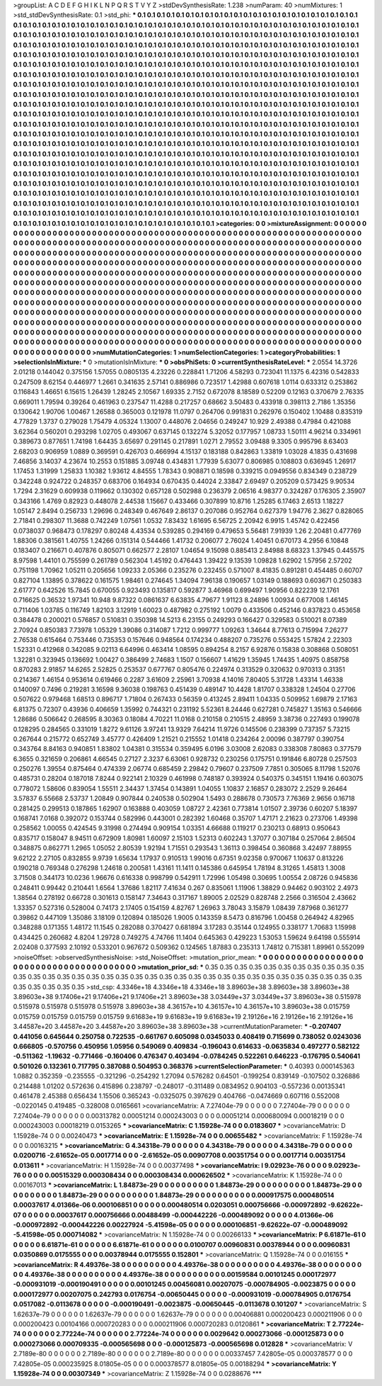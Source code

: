 >groupList:
A C D E F G H I K L
N P Q R S T V Y Z 
>stdDevSynthesisRate:
1.238 
>numParam:
40
>numMixtures:
1
>std_stdDevSynthesisRate:
0.1
>std_phi:
***
0.1 0.1 0.1 0.1 0.1 0.1 0.1 0.1 0.1 0.1
0.1 0.1 0.1 0.1 0.1 0.1 0.1 0.1 0.1 0.1
0.1 0.1 0.1 0.1 0.1 0.1 0.1 0.1 0.1 0.1
0.1 0.1 0.1 0.1 0.1 0.1 0.1 0.1 0.1 0.1
0.1 0.1 0.1 0.1 0.1 0.1 0.1 0.1 0.1 0.1
0.1 0.1 0.1 0.1 0.1 0.1 0.1 0.1 0.1 0.1
0.1 0.1 0.1 0.1 0.1 0.1 0.1 0.1 0.1 0.1
0.1 0.1 0.1 0.1 0.1 0.1 0.1 0.1 0.1 0.1
0.1 0.1 0.1 0.1 0.1 0.1 0.1 0.1 0.1 0.1
0.1 0.1 0.1 0.1 0.1 0.1 0.1 0.1 0.1 0.1
0.1 0.1 0.1 0.1 0.1 0.1 0.1 0.1 0.1 0.1
0.1 0.1 0.1 0.1 0.1 0.1 0.1 0.1 0.1 0.1
0.1 0.1 0.1 0.1 0.1 0.1 0.1 0.1 0.1 0.1
0.1 0.1 0.1 0.1 0.1 0.1 0.1 0.1 0.1 0.1
0.1 0.1 0.1 0.1 0.1 0.1 0.1 0.1 0.1 0.1
0.1 0.1 0.1 0.1 0.1 0.1 0.1 0.1 0.1 0.1
0.1 0.1 0.1 0.1 0.1 0.1 0.1 0.1 0.1 0.1
0.1 0.1 0.1 0.1 0.1 0.1 0.1 0.1 0.1 0.1
0.1 0.1 0.1 0.1 0.1 0.1 0.1 0.1 0.1 0.1
0.1 0.1 0.1 0.1 0.1 0.1 0.1 0.1 0.1 0.1
0.1 0.1 0.1 0.1 0.1 0.1 0.1 0.1 0.1 0.1
0.1 0.1 0.1 0.1 0.1 0.1 0.1 0.1 0.1 0.1
0.1 0.1 0.1 0.1 0.1 0.1 0.1 0.1 0.1 0.1
0.1 0.1 0.1 0.1 0.1 0.1 0.1 0.1 0.1 0.1
0.1 0.1 0.1 0.1 0.1 0.1 0.1 0.1 0.1 0.1
0.1 0.1 0.1 0.1 0.1 0.1 0.1 0.1 0.1 0.1
0.1 0.1 0.1 0.1 0.1 0.1 0.1 0.1 0.1 0.1
0.1 0.1 0.1 0.1 0.1 0.1 0.1 0.1 0.1 0.1
0.1 0.1 0.1 0.1 0.1 0.1 0.1 0.1 0.1 0.1
0.1 0.1 0.1 0.1 0.1 0.1 0.1 0.1 0.1 0.1
0.1 0.1 0.1 0.1 0.1 0.1 0.1 0.1 0.1 0.1
0.1 0.1 0.1 0.1 0.1 0.1 0.1 0.1 0.1 0.1
0.1 0.1 0.1 0.1 0.1 0.1 0.1 0.1 0.1 0.1
0.1 0.1 0.1 0.1 0.1 0.1 0.1 0.1 0.1 0.1
0.1 0.1 0.1 0.1 0.1 0.1 0.1 0.1 0.1 0.1
0.1 0.1 0.1 0.1 0.1 0.1 0.1 0.1 0.1 0.1
0.1 0.1 0.1 0.1 0.1 0.1 0.1 0.1 0.1 0.1
0.1 0.1 0.1 0.1 0.1 0.1 0.1 0.1 0.1 0.1
0.1 0.1 0.1 0.1 0.1 0.1 0.1 0.1 0.1 0.1
0.1 0.1 0.1 0.1 0.1 0.1 0.1 0.1 0.1 0.1
0.1 0.1 0.1 0.1 0.1 0.1 0.1 0.1 0.1 0.1
0.1 0.1 0.1 0.1 0.1 0.1 0.1 0.1 0.1 0.1
0.1 0.1 0.1 0.1 0.1 0.1 0.1 0.1 0.1 0.1
0.1 0.1 0.1 0.1 0.1 0.1 0.1 0.1 0.1 0.1
0.1 0.1 0.1 0.1 0.1 0.1 0.1 0.1 0.1 0.1
0.1 0.1 0.1 0.1 0.1 0.1 0.1 0.1 0.1 0.1
0.1 0.1 0.1 0.1 0.1 0.1 0.1 0.1 0.1 0.1
0.1 0.1 0.1 0.1 0.1 0.1 0.1 0.1 0.1 0.1
0.1 0.1 0.1 0.1 0.1 0.1 0.1 0.1 0.1 0.1
0.1 0.1 0.1 0.1 0.1 0.1 0.1 0.1 0.1 0.1
0.1 0.1 0.1 0.1 0.1 0.1 0.1 0.1 0.1 0.1
0.1 0.1 0.1 0.1 0.1 0.1 0.1 0.1 0.1 0.1
0.1 0.1 0.1 0.1 0.1 0.1 0.1 0.1 0.1 0.1
0.1 0.1 0.1 0.1 0.1 0.1 0.1 0.1 0.1 0.1
0.1 0.1 0.1 0.1 0.1 0.1 0.1 0.1 0.1 0.1
0.1 0.1 0.1 0.1 0.1 0.1 0.1 0.1 0.1 0.1
0.1 0.1 0.1 0.1 0.1 0.1 0.1 0.1 0.1 0.1
0.1 0.1 0.1 0.1 0.1 0.1 0.1 0.1 0.1 0.1
0.1 0.1 0.1 0.1 0.1 0.1 0.1 0.1 0.1 0.1
0.1 0.1 0.1 0.1 0.1 0.1 0.1 0.1 0.1 0.1
0.1 0.1 0.1 0.1 0.1 0.1 0.1 0.1 0.1 0.1
0.1 0.1 0.1 0.1 0.1 0.1 0.1 0.1 0.1 0.1
0.1 0.1 0.1 0.1 0.1 0.1 0.1 0.1 0.1 0.1
0.1 0.1 0.1 0.1 0.1 0.1 0.1 0.1 0.1 0.1
0.1 0.1 0.1 0.1 0.1 0.1 0.1 0.1 0.1 0.1
0.1 0.1 0.1 0.1 0.1 0.1 0.1 0.1 0.1 0.1
0.1 0.1 0.1 0.1 0.1 0.1 0.1 0.1 0.1 0.1
0.1 0.1 0.1 0.1 0.1 0.1 0.1 0.1 0.1 0.1
0.1 0.1 0.1 0.1 0.1 0.1 0.1 0.1 0.1 0.1
0.1 0.1 0.1 0.1 0.1 0.1 0.1 0.1 0.1 0.1
0.1 0.1 0.1 0.1 0.1 0.1 0.1 0.1 0.1 0.1
0.1 0.1 0.1 0.1 0.1 0.1 0.1 0.1 0.1 0.1
0.1 0.1 0.1 0.1 0.1 0.1 0.1 0.1 0.1 0.1
0.1 0.1 0.1 0.1 0.1 0.1 0.1 0.1 0.1 0.1
0.1 0.1 0.1 0.1 0.1 0.1 0.1 0.1 0.1 0.1
0.1 0.1 0.1 0.1 0.1 0.1 0.1 0.1 0.1 0.1
0.1 0.1 0.1 0.1 
>categories:
0 0
>mixtureAssignment:
0 0 0 0 0 0 0 0 0 0 0 0 0 0 0 0 0 0 0 0 0 0 0 0 0 0 0 0 0 0 0 0 0 0 0 0 0 0 0 0 0 0 0 0 0 0 0 0 0 0
0 0 0 0 0 0 0 0 0 0 0 0 0 0 0 0 0 0 0 0 0 0 0 0 0 0 0 0 0 0 0 0 0 0 0 0 0 0 0 0 0 0 0 0 0 0 0 0 0 0
0 0 0 0 0 0 0 0 0 0 0 0 0 0 0 0 0 0 0 0 0 0 0 0 0 0 0 0 0 0 0 0 0 0 0 0 0 0 0 0 0 0 0 0 0 0 0 0 0 0
0 0 0 0 0 0 0 0 0 0 0 0 0 0 0 0 0 0 0 0 0 0 0 0 0 0 0 0 0 0 0 0 0 0 0 0 0 0 0 0 0 0 0 0 0 0 0 0 0 0
0 0 0 0 0 0 0 0 0 0 0 0 0 0 0 0 0 0 0 0 0 0 0 0 0 0 0 0 0 0 0 0 0 0 0 0 0 0 0 0 0 0 0 0 0 0 0 0 0 0
0 0 0 0 0 0 0 0 0 0 0 0 0 0 0 0 0 0 0 0 0 0 0 0 0 0 0 0 0 0 0 0 0 0 0 0 0 0 0 0 0 0 0 0 0 0 0 0 0 0
0 0 0 0 0 0 0 0 0 0 0 0 0 0 0 0 0 0 0 0 0 0 0 0 0 0 0 0 0 0 0 0 0 0 0 0 0 0 0 0 0 0 0 0 0 0 0 0 0 0
0 0 0 0 0 0 0 0 0 0 0 0 0 0 0 0 0 0 0 0 0 0 0 0 0 0 0 0 0 0 0 0 0 0 0 0 0 0 0 0 0 0 0 0 0 0 0 0 0 0
0 0 0 0 0 0 0 0 0 0 0 0 0 0 0 0 0 0 0 0 0 0 0 0 0 0 0 0 0 0 0 0 0 0 0 0 0 0 0 0 0 0 0 0 0 0 0 0 0 0
0 0 0 0 0 0 0 0 0 0 0 0 0 0 0 0 0 0 0 0 0 0 0 0 0 0 0 0 0 0 0 0 0 0 0 0 0 0 0 0 0 0 0 0 0 0 0 0 0 0
0 0 0 0 0 0 0 0 0 0 0 0 0 0 0 0 0 0 0 0 0 0 0 0 0 0 0 0 0 0 0 0 0 0 0 0 0 0 0 0 0 0 0 0 0 0 0 0 0 0
0 0 0 0 0 0 0 0 0 0 0 0 0 0 0 0 0 0 0 0 0 0 0 0 0 0 0 0 0 0 0 0 0 0 0 0 0 0 0 0 0 0 0 0 0 0 0 0 0 0
0 0 0 0 0 0 0 0 0 0 0 0 0 0 0 0 0 0 0 0 0 0 0 0 0 0 0 0 0 0 0 0 0 0 0 0 0 0 0 0 0 0 0 0 0 0 0 0 0 0
0 0 0 0 0 0 0 0 0 0 0 0 0 0 0 0 0 0 0 0 0 0 0 0 0 0 0 0 0 0 0 0 0 0 0 0 0 0 0 0 0 0 0 0 0 0 0 0 0 0
0 0 0 0 0 0 0 0 0 0 0 0 0 0 0 0 0 0 0 0 0 0 0 0 0 0 0 0 0 0 0 0 0 0 0 0 0 0 0 0 0 0 0 0 0 0 0 0 0 0
0 0 0 0 0 0 0 0 0 0 0 0 0 0 
>numMutationCategories:
1
>numSelectionCategories:
1
>categoryProbabilities:
1 
>selectionIsInMixture:
***
0 
>mutationIsInMixture:
***
0 
>obsPhiSets:
0
>currentSynthesisRateLevel:
***
2.0554 14.3726 2.01218 0.144042 0.375156 1.57055 0.0805135 4.23226 0.228841 1.71206
4.58293 0.723041 11.1375 6.42316 0.542833 0.247509 8.62154 0.446977 1.2661 0.341635
2.57141 0.886986 0.723517 1.42988 0.607618 1.0114 0.633312 0.253862 0.116843 1.46651
6.15615 1.26439 1.28245 2.10567 1.69335 2.7152 0.672078 8.18589 0.52209 0.12163
0.370679 2.76335 0.669011 1.79594 0.39264 0.461963 0.237547 11.4288 0.217257 0.68662
3.50483 0.433918 0.398113 2.7186 1.35356 0.130642 1.90706 1.00467 1.26588 0.365003
0.121978 11.0797 0.264706 0.991831 0.262976 0.150402 1.10488 0.835319 4.77829 1.3737
0.279028 1.75479 4.05324 1.13007 0.448076 2.04656 0.249247 10.929 2.49388 0.47984
0.421088 3.62364 0.560201 0.293298 1.02705 0.493067 0.637145 0.132274 5.32052 0.177957
1.08733 1.50111 4.96214 0.334961 0.389673 0.877651 1.74198 1.64435 3.65697 0.291145
0.217891 1.0271 2.79552 3.09488 9.3305 0.995796 8.63403 2.68203 0.906959 1.0889
0.369591 0.426703 0.466994 4.15137 0.183188 0.842863 1.33819 1.03028 4.1835 0.431698
7.46856 3.14037 4.23674 10.2553 0.151885 3.09748 0.434831 1.77939 5.63077 0.806985
0.108803 0.636945 1.26917 1.17453 1.31999 1.25833 1.10382 1.93612 4.84555 1.78343
0.908871 0.18598 0.339215 0.0949556 0.834349 0.238729 0.342248 0.924722 0.248357 0.683706
0.164934 0.670435 0.44024 2.33847 2.69497 0.205209 0.573425 9.90534 1.7294 2.31629
0.609938 0.119662 0.130302 0.657128 0.502988 0.236379 2.06516 4.98377 0.324287 0.176305
2.35907 0.343166 1.4769 0.82923 0.448078 2.44538 1.15667 0.433466 0.307899 10.8716
1.25285 6.17463 2.6513 1.18227 1.05147 2.8494 0.256733 1.29696 0.248349 0.467649
2.86137 0.207086 0.952764 0.627379 1.94776 2.3627 0.828065 2.71841 0.298307 11.3688
0.742249 1.07561 1.0532 7.83432 1.61695 6.56725 2.20942 6.9915 1.45742 0.422456
0.0738037 0.968473 0.178297 0.80248 4.43534 0.539285 0.294169 0.479653 5.56481 7.91939
1.26 2.20481 0.477769 1.88306 0.381561 1.40755 1.24266 0.151314 0.544466 1.41732
0.206077 2.76024 1.40451 0.670173 4.2956 6.10848 0.183407 0.216671 0.407876 0.805071
0.662577 2.28107 1.04654 9.15098 0.885413 2.84988 8.68323 1.37945 0.445575 8.97598
1.44101 0.755599 0.261789 0.562304 1.45192 0.476443 1.39422 9.13539 1.09828 1.62902
1.57956 2.57202 0.751198 1.70962 1.05211 0.205656 1.09233 2.05366 0.235276 0.232455
0.571007 8.41835 0.891281 0.454485 0.60707 0.827104 1.13895 0.378622 0.161575 1.98461
0.274645 1.34094 7.96138 0.190657 1.03149 0.188693 0.603671 0.250383 2.61777 0.642526
15.7845 0.670055 0.923493 0.135817 0.592877 3.46968 0.699497 1.90956 0.822239 12.1761
0.716625 0.36532 1.97341 10.948 9.87322 0.0861637 6.63835 4.79677 1.91123 8.24896
1.00934 0.677008 1.46145 0.711406 1.03785 0.116749 1.82103 3.12919 1.60023 0.487982
0.275192 1.0079 0.433506 0.452146 0.837823 0.453658 0.384478 0.200021 0.576857 0.510831
0.350398 14.5213 6.23155 0.249293 0.166427 0.329583 0.510021 8.07389 2.70924 0.850383
7.73978 1.05329 1.39086 0.314087 1.7212 0.999777 1.09263 1.34644 8.77613 0.715994
7.26277 2.76538 0.615464 0.753446 0.735353 0.157646 0.948564 0.174234 0.488207 0.735276
0.553425 1.57824 2.22303 1.52331 0.412968 0.342085 9.02113 6.64996 0.463414 1.08595
0.894254 8.2157 6.92876 0.15838 0.308868 0.508051 1.32281 0.323945 0.136692 1.00427
0.386499 2.74683 1.1507 0.156607 1.41629 1.35945 1.74435 1.40975 0.858758 0.870283
2.91857 14.6265 2.52825 0.253537 0.677767 0.805476 0.224974 0.313529 0.320632 0.970313
0.31351 0.214367 1.46154 0.953614 0.619466 0.2287 3.61609 2.25961 3.70938 4.14016
7.80405 5.31728 1.43314 1.46338 0.140097 0.7496 0.219281 3.16598 9.36038 0.198763
0.451439 0.489147 10.4428 1.81707 0.338328 1.24504 0.27706 0.507622 0.979468 1.68513
0.896717 1.71804 0.267433 0.56359 0.413245 2.89411 1.04335 0.509952 1.69879 2.17163
6.81375 0.72307 0.43936 0.406659 1.35992 0.744321 0.231192 5.52361 8.24446 0.627281
0.745827 1.35163 0.546666 1.28686 0.506642 0.268595 8.30363 0.18084 4.70221 11.0168
0.210158 0.210515 2.48959 3.38736 0.227493 0.199078 0.128295 0.284565 0.331019 1.8272
9.61126 3.97241 13.9329 7.64214 11.9726 0.145506 0.238399 0.737357 5.73215 0.267644
0.215772 0.652749 3.45777 0.426409 1.21521 0.215552 1.01418 0.234264 2.00096 0.387797
0.390754 0.343764 8.84163 0.940851 1.83802 1.04381 0.315534 0.359495 6.0196 3.03008
2.62083 0.338308 7.80863 0.377579 6.3655 0.321659 0.206861 4.66545 0.27127 2.3237
6.63061 0.928732 0.230256 0.175751 0.191846 6.80728 0.257503 0.250276 1.39554 0.875464
0.474339 2.06774 0.685459 2.29842 0.79607 0.237509 7.7851 0.305065 8.11798 1.52076
0.485731 0.28204 0.187018 7.8244 0.922141 2.10329 0.461998 0.748187 0.393924 0.540375
0.345151 1.19416 0.603075 0.778072 1.58606 0.839054 1.55511 2.34437 1.37454 0.143891
1.04055 1.10837 2.16857 0.283072 2.2529 9.26464 3.57837 6.55668 2.53737 1.20849
0.907844 0.240538 0.502904 1.5493 0.288678 0.730573 7.76369 2.9656 0.16718 0.281425
0.299513 0.187865 1.62907 0.163888 0.403059 1.08727 2.42361 0.773814 1.01507 2.39736
0.60207 5.18397 0.168741 7.0168 0.392072 0.153744 0.582996 0.443001 0.282392 1.60468
0.35707 1.47171 2.21623 0.273706 1.49398 0.258562 1.00055 0.424545 9.31998 0.274494
0.909154 1.03351 4.66688 0.119217 0.230213 0.68913 0.950643 0.835717 0.158047 8.94511
0.672909 1.80981 1.60097 2.15103 1.52313 0.602243 1.37077 0.307184 0.257064 2.86504
0.348875 0.862771 1.2965 1.05052 2.80539 1.92194 1.71551 0.293543 1.36113 0.398454
0.360868 3.42497 7.88955 9.62122 2.27105 0.832855 9.9739 1.65634 1.17937 0.910513
1.99016 0.67351 9.02358 0.970067 1.10637 0.813226 0.190218 0.769348 0.276298 1.24618
0.200581 1.43161 11.1411 0.145386 0.645954 1.78194 8.31265 1.45813 1.3008 3.71508
0.344173 10.0236 1.96676 0.616338 0.998799 0.542911 1.72996 1.05498 0.30695 1.00554
2.08726 0.945836 0.248411 0.99442 0.210441 1.6564 1.37686 1.82117 7.41634 0.267
0.835061 1.11906 1.38829 0.94462 0.903102 2.4973 1.38564 0.278192 0.66728 0.301613
0.158147 7.34643 0.317167 1.89005 2.02529 0.828748 2.2566 0.316504 2.43662 1.33357
0.527316 0.528004 0.74173 2.17405 0.154159 4.82767 1.26963 3.78043 3.15879 1.08439
7.87968 0.361277 0.39862 0.447109 1.35086 3.18109 0.120894 0.185026 1.9005 0.143359
8.5473 0.816796 1.00458 0.264942 4.82965 0.348288 0.171355 1.48172 11.1545 0.282088
0.370427 0.681894 3.17283 0.35144 0.124955 0.338177 1.70683 1.15998 0.434425 0.260682
4.8204 1.29728 0.749275 4.74766 11.1404 0.645363 0.429223 1.53053 1.59624 9.64198
0.555914 2.02408 0.377593 2.10192 0.533201 0.967672 0.509362 0.124565 1.87883 0.235313
1.74812 0.715381 1.89961 0.552099 
>noiseOffset:
>observedSynthesisNoise:
>std_NoiseOffset:
>mutation_prior_mean:
***
0 0 0 0 0 0 0 0 0 0
0 0 0 0 0 0 0 0 0 0
0 0 0 0 0 0 0 0 0 0
0 0 0 0 0 0 0 0 0 0
>mutation_prior_sd:
***
0.35 0.35 0.35 0.35 0.35 0.35 0.35 0.35 0.35 0.35
0.35 0.35 0.35 0.35 0.35 0.35 0.35 0.35 0.35 0.35
0.35 0.35 0.35 0.35 0.35 0.35 0.35 0.35 0.35 0.35
0.35 0.35 0.35 0.35 0.35 0.35 0.35 0.35 0.35 0.35
>std_csp:
4.3346e+18 4.3346e+18 4.3346e+18 3.89603e+38 3.89603e+38 3.89603e+38 3.89603e+38 9.17406e+21 9.17406e+21 9.17406e+21
3.89603e+38 3.03449e+37 3.03449e+37 3.89603e+38 0.515978 0.515978 0.515978 0.515978 0.515978 3.89603e+38
4.36157e+10 4.36157e+10 4.36157e+10 3.89603e+38 0.015759 0.015759 0.015759 0.015759 0.015759 9.61683e+19
9.61683e+19 9.61683e+19 2.19126e+16 2.19126e+16 2.19126e+16 3.44587e+20 3.44587e+20 3.44587e+20 3.89603e+38 3.89603e+38
>currentMutationParameter:
***
-0.207407 0.441056 0.645644 0.250758 0.722535 -0.661767 0.605098 0.0345033 0.408419 0.715699
0.738052 0.0243036 0.666805 -0.570756 0.450956 1.05956 0.549069 0.409834 -0.196043 0.614633
-0.0635834 0.497277 0.582122 -0.511362 -1.19632 -0.771466 -0.160406 0.476347 0.403494 -0.0784245
0.522261 0.646223 -0.176795 0.540641 0.501026 0.132361 0.717795 0.387088 0.504953 0.368376
>currentSelectionParameter:
***
0.40393 0.000145363 1.0882 0.352359 -0.235555 -0.321296 -0.254292 1.27094 0.576282 0.64501
-0.199254 0.839149 -0.107502 0.326886 0.214488 1.01202 0.572636 0.415896 0.238797 -0.248017
-0.311489 0.0834952 0.904103 -0.557236 0.00135341 0.461478 2.45388 0.656434 1.15506 0.365243
-0.0325075 0.397629 0.404766 -0.0474669 0.607116 0.552008 -0.0220145 0.419485 -0.328008 0.0165661
>covarianceMatrix:
A
7.27404e-79	0	0	0	0	0	
0	7.27404e-79	0	0	0	0	
0	0	7.27404e-79	0	0	0	
0	0	0	0.00313782	0.00051214	0.000243003	
0	0	0	0.00051214	0.000680094	0.00018219	
0	0	0	0.000243003	0.00018219	0.0153265	
***
>covarianceMatrix:
C
1.15928e-74	0	
0	0.0183607	
***
>covarianceMatrix:
D
1.15928e-74	0	
0	0.00240473	
***
>covarianceMatrix:
E
1.15928e-74	0	
0	0.00655482	
***
>covarianceMatrix:
F
1.15928e-74	0	
0	0.00163215	
***
>covarianceMatrix:
G
4.34318e-79	0	0	0	0	0	
0	4.34318e-79	0	0	0	0	
0	0	4.34318e-79	0	0	0	
0	0	0	0.0200716	-2.61652e-05	0.0017714	
0	0	0	-2.61652e-05	0.00907708	0.00351754	
0	0	0	0.0017714	0.00351754	0.013611	
***
>covarianceMatrix:
H
1.15928e-74	0	
0	0.00377498	
***
>covarianceMatrix:
I
9.02923e-76	0	0	0	
0	9.02923e-76	0	0	
0	0	0.00515329	0.000308434	
0	0	0.000308434	0.000626502	
***
>covarianceMatrix:
K
1.15928e-74	0	
0	0.00167013	
***
>covarianceMatrix:
L
1.84873e-29	0	0	0	0	0	0	0	0	0	
0	1.84873e-29	0	0	0	0	0	0	0	0	
0	0	1.84873e-29	0	0	0	0	0	0	0	
0	0	0	1.84873e-29	0	0	0	0	0	0	
0	0	0	0	1.84873e-29	0	0	0	0	0	
0	0	0	0	0	0.000917575	0.000480514	0.00037617	4.01366e-06	0.000106851	
0	0	0	0	0	0.000480514	0.0203051	0.000756666	-0.000972892	-9.62622e-07	
0	0	0	0	0	0.00037617	0.000756666	0.00488499	-0.000442226	-0.000489092	
0	0	0	0	0	4.01366e-06	-0.000972892	-0.000442226	0.00227924	-5.41598e-05	
0	0	0	0	0	0.000106851	-9.62622e-07	-0.000489092	-5.41598e-05	0.000714082	
***
>covarianceMatrix:
N
1.15928e-74	0	
0	0.00266133	
***
>covarianceMatrix:
P
6.61871e-61	0	0	0	0	0	
0	6.61871e-61	0	0	0	0	
0	0	6.61871e-61	0	0	0	
0	0	0	0.0100707	0.00960831	0.00378944	
0	0	0	0.00960831	0.0350869	0.0175555	
0	0	0	0.00378944	0.0175555	0.152801	
***
>covarianceMatrix:
Q
1.15928e-74	0	
0	0.016155	
***
>covarianceMatrix:
R
4.49376e-38	0	0	0	0	0	0	0	0	0	
0	4.49376e-38	0	0	0	0	0	0	0	0	
0	0	4.49376e-38	0	0	0	0	0	0	0	
0	0	0	4.49376e-38	0	0	0	0	0	0	
0	0	0	0	4.49376e-38	0	0	0	0	0	
0	0	0	0	0	0.00159584	0.00101245	0.000172977	-0.000931019	-0.000190491	
0	0	0	0	0	0.00101245	0.00456081	0.00207075	-0.000784905	-0.0023875	
0	0	0	0	0	0.000172977	0.00207075	0.242793	0.0176754	-0.00650445	
0	0	0	0	0	-0.000931019	-0.000784905	0.0176754	0.0517082	-0.0113678	
0	0	0	0	0	-0.000190491	-0.0023875	-0.00650445	-0.0113678	0.101207	
***
>covarianceMatrix:
S
1.62637e-79	0	0	0	0	0	
0	1.62637e-79	0	0	0	0	
0	0	1.62637e-79	0	0	0	
0	0	0	0.00406881	0.000200423	0.000211906	
0	0	0	0.000200423	0.00104166	0.000720283	
0	0	0	0.000211906	0.000720283	0.0120861	
***
>covarianceMatrix:
T
2.77224e-74	0	0	0	0	0	
0	2.77224e-74	0	0	0	0	
0	0	2.77224e-74	0	0	0	
0	0	0	0.0029642	0.000273066	-0.000125873	
0	0	0	0.000273066	0.000709335	-0.000565698	
0	0	0	-0.000125873	-0.000565698	0.012828	
***
>covarianceMatrix:
V
2.7189e-80	0	0	0	0	0	
0	2.7189e-80	0	0	0	0	
0	0	2.7189e-80	0	0	0	
0	0	0	0.00337457	7.42805e-05	0.000378577	
0	0	0	7.42805e-05	0.000235925	8.01805e-05	
0	0	0	0.000378577	8.01805e-05	0.00188294	
***
>covarianceMatrix:
Y
1.15928e-74	0	
0	0.00307349	
***
>covarianceMatrix:
Z
1.15928e-74	0	
0	0.0288676	
***
